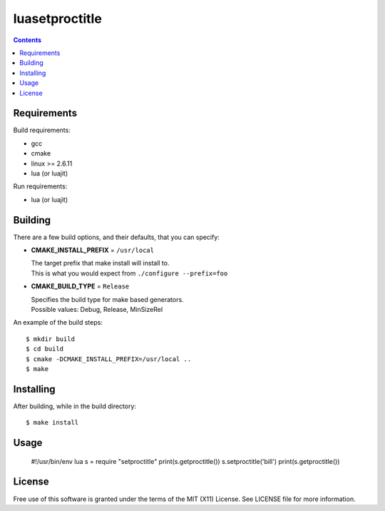 ===============
luasetproctitle
===============

.. contents::

Requirements
------------

Build requirements:

- gcc
- cmake
- linux >= 2.6.11
- lua (or luajit)

Run requirements:

- lua (or luajit)


Building
--------

There are a few build options, and their defaults, that you can specify:

- **CMAKE_INSTALL_PREFIX** = ``/usr/local``

  | The target prefix that make install will install to.
  | This is what you would expect from ``./configure --prefix=foo``

- **CMAKE_BUILD_TYPE** = ``Release``

  | Specifies the build type for make based generators.
  | Possible values: Debug, Release, MinSizeRel

An example of the build steps::

    $ mkdir build
    $ cd build
    $ cmake -DCMAKE_INSTALL_PREFIX=/usr/local ..
    $ make


Installing
----------

After building, while in the build directory::

    $ make install


Usage
-----

    #!/usr/bin/env lua
    s = require "setproctitle"
    print(s.getproctitle())
    s.setproctitle('bill')
    print(s.getproctitle())


License
-------

Free use of this software is granted under the terms of the MIT (X11) License.
See LICENSE file for more information.
